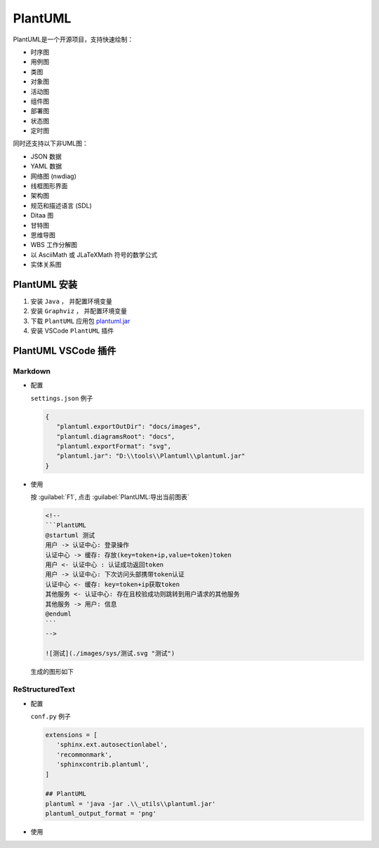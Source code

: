 .. PlantUML:

PlantUML
====================

.. image:: ../_static/PlantUML/PlantUML_logo.png
   :height: 100
   :target: https://plantuml.com/zh/

PlantUML是一个开源项目，支持快速绘制：

- 时序图
- 用例图
- 类图
- 对象图
- 活动图
- 组件图
- 部署图
- 状态图
- 定时图

同时还支持以下非UML图：

- JSON 数据
- YAML 数据
- 网络图 (nwdiag)
- 线框图形界面
- 架构图
- 规范和描述语言 (SDL)
- Ditaa 图
- 甘特图
- 思维导图
- WBS 工作分解图
- 以 AsciiMath 或 JLaTeXMath 符号的数学公式
- 实体关系图

PlantUML 安装
-------------

#. 安装 ``Java`` ， 并配置环境变量

#. 安装 ``Graphviz`` ， 并配置环境变量

#. 下载 ``PlantUML`` 应用包 `plantuml.jar <http://sourceforge.net/projects/plantuml/files/plantuml.jar/download>`_

#. 安装 VSCode ``PlantUML`` 插件

PlantUML VSCode 插件
---------------------

Markdown
~~~~~~~~~

- 配置

  ``settings.json`` 例子

  .. code-block:: json
      
     {
        "plantuml.exportOutDir": "docs/images",
        "plantuml.diagramsRoot": "docs",
        "plantuml.exportFormat": "svg",
        "plantuml.jar": "D:\\tools\\Plantuml\\plantuml.jar"
     }

- 使用

  按 :guilabel:`F1`, 点击 :guilabel:`PlantUML:导出当前图表`

  .. code-block:: none

     <!--
     ```PlantUML
     @startuml 测试
     用户 -> 认证中心: 登录操作
     认证中心 -> 缓存: 存放(key=token+ip,value=token)token
     用户 <- 认证中心 : 认证成功返回token
     用户 -> 认证中心: 下次访问头部携带token认证
     认证中心 <- 缓存: key=token+ip获取token
     其他服务 <- 认证中心: 存在且校验成功则跳转到用户请求的其他服务
     其他服务 -> 用户: 信息
     @enduml
     ```
     -->

     ![测试](./images/sys/测试.svg "测试")


  生成的图形如下

  .. image:: ../_static/PlantUML/generated.svg

ReStructuredText
~~~~~~~~~~~~~~~~~~

- 配置

  ``conf.py`` 例子

  .. code-block:: python
      
     extensions = [
        'sphinx.ext.autosectionlabel',
        'recommonmark',
        'sphinxcontrib.plantuml',
     ]

     ## PlantUML
     plantuml = 'java -jar .\\_utils\\plantuml.jar'
     plantuml_output_format = 'png'

- 使用

  .. uml::

     Alice -> Bob: Hi!
     Alice <- Bob: How are you?
